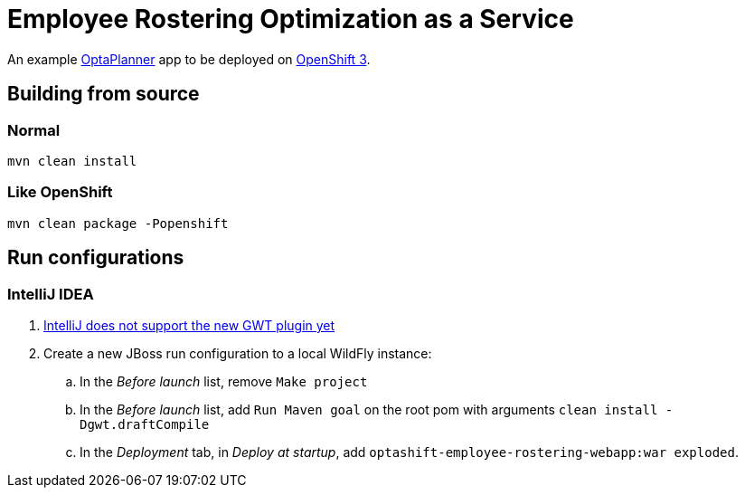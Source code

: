 = Employee Rostering Optimization as a Service

An example https://www.optaplanner.org/[OptaPlanner] app to be deployed on https://www.openshift.com/[OpenShift 3].

== Building from source

=== Normal

```
mvn clean install
```

=== Like OpenShift
```
mvn clean package -Popenshift
```

== Run configurations

=== IntelliJ IDEA

. https://youtrack.jetbrains.com/issue/IDEA-171158[IntelliJ does not support the new GWT plugin yet]
. Create a new JBoss run configuration to a local WildFly instance:
.. In the _Before launch_ list, remove `Make project`
.. In the _Before launch_ list, add `Run Maven goal` on the root pom with arguments `clean install -Dgwt.draftCompile`
.. In the _Deployment_ tab, in _Deploy at startup_, add `optashift-employee-rostering-webapp:war exploded`.
